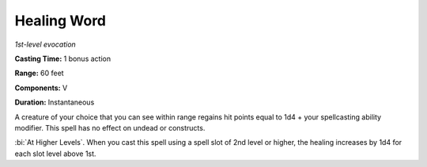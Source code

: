 .. _`Healing Word`:

Healing Word
------------

*1st-level evocation*

**Casting Time:** 1 bonus action

**Range:** 60 feet

**Components:** V

**Duration:** Instantaneous

A creature of your choice that you can see within range regains hit
points equal to 1d4 + your spellcasting ability modifier. This spell has
no effect on undead or constructs.

:bi:`At Higher Levels`. When you cast this spell using a spell slot of
2nd level or higher, the healing increases by 1d4 for each slot level
above 1st.

